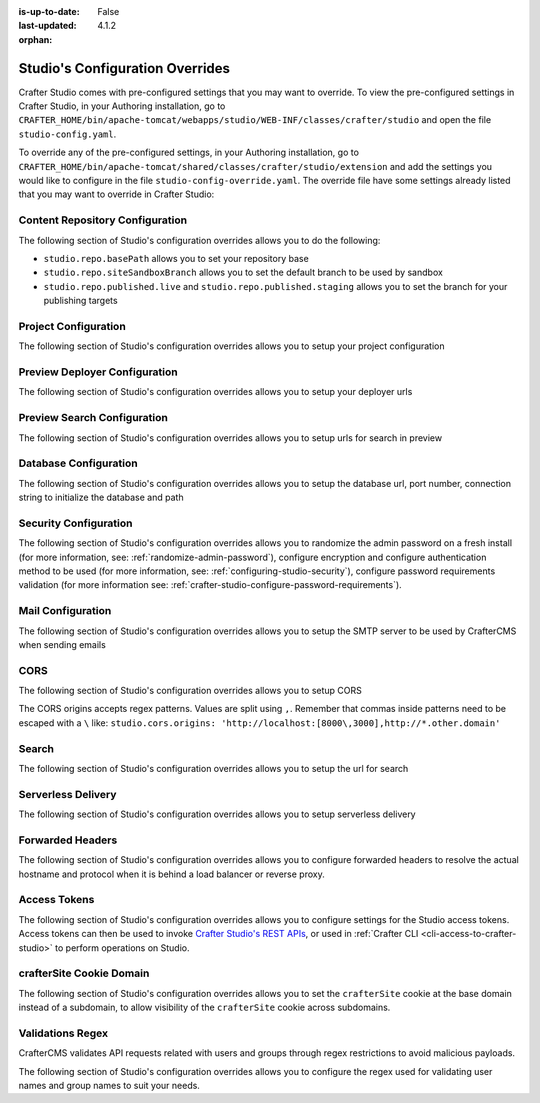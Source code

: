 :is-up-to-date: False
:last-updated: 4.1.2


:orphan:

.. index:: Studio's Configuration Overrides, Configuration Overrides, Overrides

.. _studio-config-override:

================================
Studio's Configuration Overrides
================================
Crafter Studio comes with pre-configured settings that you may want to override. To view the pre-configured settings in Crafter Studio, in your Authoring installation, go to ``CRAFTER_HOME/bin/apache-tomcat/webapps/studio/WEB-INF/classes/crafter/studio`` and open the file ``studio-config.yaml``.

To override any of the pre-configured settings, in your Authoring installation, go to ``CRAFTER_HOME/bin/apache-tomcat/shared/classes/crafter/studio/extension`` and add the settings you would like to configure in the file ``studio-config-override.yaml``.  The override file have some settings already listed that you may want to override in Crafter Studio:

--------------------------------
Content Repository Configuration
--------------------------------
The following section of Studio's configuration overrides allows you to do the following:

* ``studio.repo.basePath`` allows you to set your repository base
* ``studio.repo.siteSandboxBranch`` allows you to set the default branch to be used by sandbox
* ``studio.repo.published.live`` and ``studio.repo.published.staging`` allows you to set the branch for your publishing targets

.. code-block:: yaml
    :caption: *CRAFTER_HOME/bin/apache-tomcat/shared/classes/crafter/studio/extension/studio-config-override.yaml*
    :linenos:

    ##################################################
    ##              Content Repository              ##
    ##################################################
    # Absolute or relative path to repository base (all actual repositories will be under this)
    studio.repo.basePath: ../data/repos
    # Sandbox Git repository branch for every site
    # studio.repo.siteSandboxBranch: master
    # Git repository branch for publishing targets are configured here
    # Git repository branch for the `live` publishing target, default "live"
    # studio.repo.published.live: live
    # Git repository branch for the `staging` publishing target, default "staging"
    # studio.repo.published.staging: staging

---------------------
Project Configuration
---------------------
The following section of Studio's configuration overrides allows you to setup your project configuration

.. code-block:: yaml
    :caption: *CRAFTER_HOME/bin/apache-tomcat/shared/classes/crafter/studio/extension/studio-config-override.yaml*
    :linenos:

    ############################################################
    ##                   Site Configuration                   ##
    ############################################################
    # Destroy site context url for preview engine
    studio.configuration.site.preview.destroy.context.url: ${env:ENGINE_URL}/api/1/site/context/destroy.json?crafterSite={siteName}&token=${studio.configuration.management.previewAuthorizationToken}
    # Default preview URL
    studio.configuration.site.defaultPreviewUrl: ^https?://localhost:8080/?
    # Default authoring URL
    studio.configuration.site.defaultAuthoringUrl: ^https?://localhost:8080/studio/?
    # Default GraphQL server URL
    studio.configuration.site.defaultGraphqlServerUrl: ^https?://localhost:8080/?
    # Studio management authorization token.
    studio.configuration.management.authorizationToken: ${env:STUDIO_MANAGEMENT_TOKEN}
    # Preview engine management authorization token.
    studio.configuration.management.previewAuthorizationToken: ${env:ENGINE_MANAGEMENT_TOKEN}
    # Protected URLs with preview engine management authorization token.
    # Coma separated list of preview engine urls
    studio.configuration.management.previewProtectedUrls: >-
      /api/1/monitoring/log.json,
      /api/1/monitoring/memory.json,
      /api/1/monitoring/status.json,
      /api/1/monitoring/version.json,
      /api/1/site/context/id,
      /api/1/site/context/destroy,
      /api/1/site/context/rebuild,
      /api/1/site/context/graphql/rebuild,
      /api/1/site/cache/clear,
      /api/1/site/cache/statistics

------------------------------
Preview Deployer Configuration
------------------------------
The following section of Studio's configuration overrides allows you to setup your deployer urls

.. code-block:: yaml
    :caption: *CRAFTER_HOME/bin/apache-tomcat/shared/classes/crafter/studio/extension/studio-config-override.yaml*
    :linenos:

    ############################################################
    ##                    Preview Deployer                    ##
    ############################################################

    # Default preview deployer URL (can be overridden per site)
    studio.preview.defaultPreviewDeployerUrl: ${env:DEPLOYER_URL}/api/1/target/deploy/{siteEnv}/{siteName}
    # Default preview create target URL (can be overridden per site)
    studio.preview.createTargetUrl: ${env:DEPLOYER_URL}/api/1/target/create_if_not_exists
    # Default preview create target URL (can be overridden per site)
    studio.preview.deleteTargetUrl: ${env:DEPLOYER_URL}/api/1/target/delete-if-exists/{siteEnv}/{siteName}
    # URL to the preview repository (aka Sandbox) where authors save work-in-progress
    studio.preview.repoUrl: ${env:CRAFTER_DATA_DIR}/repos/sites/{siteName}/sandbox


----------------------------
Preview Search Configuration
----------------------------
The following section of Studio's configuration overrides allows you to setup urls for search in preview

.. code-block:: yaml
    :caption: *CRAFTER_HOME/bin/apache-tomcat/shared/classes/crafter/studio/extension/studio-config-override.yaml*
    :linenos:

    ############################################################
    ##                   Preview Search                       ##
    ############################################################

    studio.preview.search.createUrl: ${env:SEARCH_URL}/api/2/admin/index/create
    studio.preview.search.deleteUrl: ${env:SEARCH_URL}/api/2/admin/index/delete/{siteName}

----------------------
Database Configuration
----------------------
The following section of Studio's configuration overrides allows you to setup the database url, port number, connection string to initialize the database and path

.. code-block:: yaml
    :caption: *CRAFTER_HOME/bin/apache-tomcat/shared/classes/crafter/studio/extension/studio-config-override.yaml*
    :linenos:

    ##################################################
    ##                   Database                   ##
    ##################################################

    # Crafter Studio uses an embedded MariaDB by default
    # Crafter DB schema name
    studio.db.schema: ${env:MARIADB_SCHEMA}
    # Crafter DB connection string
    studio.db.url: jdbc:mariadb://${env:MARIADB_HOST}:${env:MARIADB_PORT}/crafter?user=${env:MARIADB_USER}&password=${env:MARIADB_PASSWD}
    # Connection string used to initialize database. This creates the `crafter` schema, the `crafter` user and/or upgrades the database
    studio.db.initializer.url: jdbc:mariadb://${env:MARIADB_HOST}:${env:MARIADB_PORT}?user=${env:MARIADB_ROOT_USER}&password=${env:MARIADB_ROOT_PASSWD}
    # Connection string if using a database with an already created schema and user (like AWS RDS)
    # studio.db.initializer.url: ${studio.db.url}
    # Port number for the embedded database (note this must match what's in the connection URLs in this config file)
    studio.db.port: ${env:MARIADB_PORT}
    # Data folder for the embedded database
    studio.db.dataPath: ${env:MARIADB_DATA_DIR}
    # Socket path for the embedded database
    studio.db.socket: /tmp/MariaDB4j.${env:MARIADB_PORT}.sock

----------------------
Security Configuration
----------------------
The following section of Studio's configuration overrides allows you to randomize the admin password on a fresh install (for more information, see: :ref:`randomize-admin-password`), configure encryption and configure authentication method to be used (for more information, see: :ref:`configuring-studio-security`), configure password requirements validation (for more information see: :ref:`crafter-studio-configure-password-requirements`).

.. code-block:: yaml
    :caption: *CRAFTER_HOME/bin/apache-tomcat/shared/classes/crafter/studio/extension/studio-config-override.yaml*
    :linenos:

    ##################################################
    ##                   Security                   ##
    ##################################################
    # Enable random admin password generation
    # studio.db.initializer.randomAdminPassword.enabled: false
    # Random admin password length
    # studio.db.initializer.randomAdminPassword.length: 16
    # Random admin password allowed chars
    # studio.db.initializer.randomAdminPassword.chars: ABCDEFGHIJKLMNOPQRSTUVWXYZabcdefghijklmnopqrstuvwxyz0123456789!@#$%^&*_=+-/
    # Time in minutes after which active users will be required to login again
    # studio.security.sessionTimeout: 480
    # Time in minutes after which inactive users will be required to login again
    # studio.security.inactivityTimeout: 30
    #
    # Salt for encrypting
    studio.security.cipher.salt: ${env:CRAFTER_SYSTEM_ENCRYPTION_SALT}
    # Key for encrypting
    studio.security.cipher.key: ${env:CRAFTER_SYSTEM_ENCRYPTION_KEY}

    # Password requirements minimum complexity
    # This is based on https://github.com/dropbox/zxcvbn
    # The minimum complexity corresponds to the password score
    # You can try this out here https://lowe.github.io/tryzxcvbn/
    #  score      # Integer from 0-4 (useful for implementing a strength bar)
    #  0 # too guessable: risky password. (guesses < 10^3)
    #  1 # very guessable: protection from throttled online attacks. (guesses < 10^6)
    #  2 # somewhat guessable: protection from unthrottled online attacks. (guesses < 10^8)
    #  3 # safely unguessable: moderate protection from offline slow-hash scenario. (guesses < 10^10)
    #  4 # very unguessable: strong protection from offline slow-hash scenario. (guesses >= 10^10)
    # The default value is 3
    # studio.security.passwordRequirements.minimumComplexity: 3

    # The key used for encryption of configuration properties
    studio.security.encryption.key: ${env:CRAFTER_ENCRYPTION_KEY}
    # The salt used for encryption of configuration properties
    studio.security.encryption.salt: ${env:CRAFTER_ENCRYPTION_SALT}

    # The path of the folder used for the SSH configuration
    studio.security.ssh.config: ${env:CRAFTER_SSH_CONFIG}

    # Defines name used for environment specific configuration. It is used for environment overrides in studio. Default value is default.
    studio.configuration.environment.active: ${env:CRAFTER_ENVIRONMENT}


------------------
Mail Configuration
------------------
The following section of Studio's configuration overrides allows you to setup the SMTP server to be used by CrafterCMS when sending emails

.. code-block:: yaml
    :caption: *CRAFTER_HOME/bin/apache-tomcat/shared/classes/crafter/studio/extension/studio-config-override.yaml*
    :linenos:

    ##################################################
    ##        SMTP Configuration (Email)            ##
    ##################################################

    # Default value for from header when sending emails.
    # studio.mail.from.default: admin@example.com
    # SMTP server name to send emails.
    studio.mail.host: ${env:MAIL_HOST}
    # SMTP port number to send emails.
    studio.mail.port: ${env:MAIL_PORT}
    # SMTP username for authenticated access when sending emails.
    # studio.mail.username:
    # SMTP password for authenticated access when sending emails.
    # studio.mail.password:
    # Turn on/off (value true/false) SMTP authenaticated access protocol.
    # studio.mail.smtp.auth: false
    # Enable/disable (value true/false) SMTP TLS protocol when sending emails.
    # studio.mail.smtp.starttls.enable: false
    # Enable/disable (value true/false) SMTP EHLO protocol when sending emails.
    # studio.mail.smtp.ehlo: true
    # Enable/disable (value true/false) debug mode for email service. Enabling debug mode allows tracking/debugging communication between email service and SMTP server.
    # studio.mail.debug: false


.. _studio-config-override-cors:

----
CORS
----
The following section of Studio's configuration overrides allows you to setup CORS

.. code-block:: yaml
    :caption: *CRAFTER_HOME/bin/apache-tomcat/shared/classes/crafter/studio/extension/studio-config-override.yaml*
    :linenos:
    :emphasize-lines: 10

    ################################################################
    ##                             CORS                           ##
    ################################################################
    # This is configured as permissive by default for ease of deployment
    # Remember to tighten this up for production

    # Disable CORS headers completely
    # studio.cors.disable: false
    # Value for the Access-Control-Allow-Origin header
    # studio.cors.origins: '*'
    # Value for the Access-Control-Allow-Headers header
    # studio.cors.headers: '*'
    # Value for the Access-Control-Allow-Methods header
    # studio.cors.methods: '*'
    # Value for the Access-Control-Allow-Credentials header
    # studio.cors.credentials: true
    # Value for the Access-Control-Max-Age header
    # studio.cors.maxage: -1

The CORS origins accepts regex patterns. Values are split using ``,``. Remember that commas inside
patterns need to be escaped with a ``\`` like:
``studio.cors.origins: 'http://localhost:[8000\,3000],http://*.other.domain'``

------
Search
------
The following section of Studio's configuration overrides allows you to setup the url for search

.. code-block:: yaml
    :caption: *CRAFTER_HOME/bin/apache-tomcat/shared/classes/crafter/studio/extension/studio-config-override.yaml*
    :linenos:

    ################################################################
    ##                           Search                           ##
    ################################################################
    # URLs to connect to Search
    studio.search.urls: ${env:SEARCH_URL}
    # The username for Search
    studio.search.username: ${env:SEARCH_USERNAME}
    # The password for Search
    studio.search.password: ${env:SEARCH_PASSWORD}
    # The connection timeout in milliseconds, if set to -1 the default will be used
    studio.search.timeout.connect: -1
    # The socket timeout in milliseconds, if set to -1 the default will be used
    studio.search.timeout.socket: -1
    # The number of threads to use, if set to -1 the default will be used
    studio.search.threads: -1
    # Indicates if keep alive should be enabled for sockets used by the search client, defaults to false
    studio.search.keepAlive: false

-------------------
Serverless Delivery
-------------------
The following section of Studio's configuration overrides allows you to setup serverless delivery

.. code-block:: yaml
    :caption: *CRAFTER_HOME/bin/apache-tomcat/shared/classes/crafter/studio/extension/studio-config-override.yaml*
    :linenos:

    ##########################################################
    ##                 Serverless Delivery                  ##
    ##########################################################
    # Indicates if serverless delivery is enabled
    # studio.serverless.delivery.enabled: false
    # The URL for the serverless delivery deployer create URL
    # studio.serverless.delivery.deployer.target.createUrl: ${studio.preview.createTargetUrl}
    # The URL for the serverless delivery deployer delete URL
    # studio.serverless.delivery.deployer.target.deleteUrl: ${studio.preview.deleteTargetUrl}
    # The template name for serverless deployer targets
    # studio.serverless.delivery.deployer.target.template: aws-cloudformed-s3
    # Replace existing target configuration if one exists?
    # studio.serverless.delivery.deployer.target.replace: false
    # The URL the deployer will use to clone/pull the site's published repo. When the deployer is in a separate node
    # (because of clustering), this URL should be an SSH/HTTP URL to the load balancer in front of the Studios
    # studio.serverless.delivery.deployer.target.remoteRepoUrl: ${env:CRAFTER_DATA_DIR}/repos/sites/{siteName}/published
    # The deployer's local path where it will store the clone of the published site. This property is not needed if
    # the deployer is not the preview deployer, so you can leave an empty string ('') instead
    # studio.serverless.delivery.deployer.target.localRepoPath: ${env:CRAFTER_DATA_DIR}/repos/aws/{siteName}
    # Parameters for the target template. Please check the deployer template documentation for the possible parameters.
    # The following parameters will be sent automatically, and you don't need to specify them: env, site_name, replace,
    # disable_deploy_cron, local_repo_path, repo_url, use_crafter_search
    # studio.serverless.delivery.deployer.target.template.params:
    #   # The delivery search endpoint (optional is authoring is using the same one, specified in the SEARCH_URL env variable)
    #   search_url:
    #   aws:
    #     # AWS region (optional if specified through default AWS chain)
    #     region: us-east-1
    #     # AWS access key (optional if specified through default AWS chain)
    #     default_access_key:
    #     # AWS secret key (optional if specified through default AWS chain)
    #     default_secret_key:
    #     cloudformation:
    #       # AWS access key (optional if aws.accessKey is specified)
    #       access_key:
    #       # AWS secret key (optional if aws.secretKey is specified)
    #       secret_key:
    #       # Namespace to use for CloudFormation resources (required when target template is aws-cloudformed-s3)
    #       namespace: myorganization
    #       # The domain name of the serverless delivery LB (required when target template is aws-cloudformed-s3)
    #       deliveryLBDomainName:
    #       # The SSL certificate ARN the CloudFront CDN should use (optional when target template is aws-cloudformed-s3)
    #       cloudfrontCertificateArn:
    #       # The alternate domains names (besides *.cloudfront.net) for the CloudFront CDN (optional when target template is aws-cloudformed-s3)
    #       alternateCloudFrontDomainNames:

.. _studio-config-forwarded-headers:

-----------------
Forwarded Headers
-----------------
The following section of Studio's configuration overrides allows you to configure forwarded headers to resolve the actual hostname and protocol when it is behind a load balancer or reverse proxy.

.. code-block:: yaml
    :caption: *CRAFTER_HOME/bin/apache-tomcat/shared/classes/crafter/studio/extension/studio-config-override.yaml*
    :linenos:

    ##################################################
    ##             Forwarded Headers                ##
    ##################################################
    # Indicates if Forwarded or X-Forwarded headers should be used when resolving the client-originated protocol and
    # address. Enable when Studio is behind a reverse proxy or load balancer that sends these
    studio.forwarded.headers.enabled: false

-------------
Access Tokens
-------------
.. version_tag::
    :label: Since
    :version: 4.0.0

The following section of Studio's configuration overrides allows you to configure settings for the Studio access tokens. Access tokens can then be used to invoke `Crafter Studio's REST APIs <../../../../../_static/api/studio.html>`_, or used in :ref:`Crafter CLI <cli-access-to-crafter-studio>` to perform operations on Studio.

.. code-block:: yaml
    :caption: *CRAFTER_HOME/bin/apache-tomcat/shared/classes/crafter/studio/extension/studio-config-override.yaml*
    :linenos:

    ##################################################
    ##               Access Tokens                  ##
    ##################################################

    # Issuer for the generated access tokens
    studio.security.token.issuer: ${env:STUDIO_TOKEN_ISSUER}
    # List of accepted issuers for validation of access tokens (separated by commas)
    studio.security.token.validIssuers: ${env:STUDIO_TOKEN_VALID_ISSUERS}
    # The audience for generation and validation of access tokens (if empty the instance id will be used)
    studio.security.token.audience: ${env:STUDIO_TOKEN_AUDIENCE}
    # Time in minutes for the expiration of the access tokens
    studio.security.token.timeout: ${env:STUDIO_TOKEN_TIMEOUT}
    # Password for signing the access tokens (needs to be equal or greater than 512 bits in length)
    studio.security.token.password.sign: ${env:STUDIO_TOKEN_SIGN_PASSWORD}
    # Password for encrypting the access tokens
    studio.security.token.password.encrypt: ${env:STUDIO_TOKEN_ENCRYPT_PASSWORD}
    # Name of the cookie to store the refresh token
    studio.security.token.cookie.name: ${env:STUDIO_REFRESH_TOKEN_NAME}
    # Time in seconds for the expiration of the refresh token cookie
    studio.security.token.cookie.maxAge: ${env:STUDIO_REFRESH_TOKEN_MAX_AGE}
    # Indicates if the refresh token cookie should be secure (should be true for production environments behind HTTPS)
    studio.security.token.cookie.secure: ${env:STUDIO_REFRESH_TOKEN_SECURE}

.. _crafterSite-cookie-domain:

-------------------------
crafterSite Cookie Domain
-------------------------
.. version_tag::
    :label: Since
    :version: 4.0.1

The following section of Studio's configuration overrides allows you to set the ``crafterSite`` cookie at the base domain instead of a subdomain, to allow visibility of the ``crafterSite`` cookie across subdomains.

.. code-block:: yaml
    :caption: *CRAFTER_HOME/bin/apache-tomcat/shared/classes/crafter/studio/extension/studio-config-override.yaml*
    :linenos:

    # Use base domain instead of subdomain for the crafterSite cookie
    studio.cookie.useBaseDomain: false

.. _studio-validations-regex:

-----------------
Validations Regex
-----------------
.. version_tag::
    :label: Since
    :version: 4.0.3

CrafterCMS validates API requests related with users and groups through regex restrictions to avoid malicious payloads.

The following section of Studio's configuration overrides allows you to configure the regex used for validating user names and group names to suit your needs.

.. code-block:: yaml
    :caption: *CRAFTER_HOME/bin/apache-tomcat/shared/classes/crafter/studio/extension/studio-config-override.yaml*

    ##########################################################
    ##                  Input Validations                   ##
    ##########################################################
    # These properties override default validation regex patterns
    # from crafter common validations.
    # Key should have the form `studio.validation.regex.KEY_NAME`
    # Value should be a valid java regex.
    #
    # studio.validation.regex.HTTPParameterName: "^[a-zA-Z0-9_\\-]{1,32}$"
    # studio.validation.regex.SITEID: "^[a-z0-9\-_]*$"
    # studio.validation.regex.EMAIL: "^([\\w\\d._\\-#])+@([\\w\\d._\\-#]+[.][\\w\\d._\\-#]+)+$"
    # studio.validation.regex.USERNAME: "^[a-zA-Z][\\w.\\-@+]+$"
    # studio.validation.regex.GROUP_NAME: "^[a-zA-Z][\\w.\\-]*$"
    # studio.validation.regex.ALPHANUMERIC: "^[a-zA-Z0-9]*$"
    # studio.validation.regex.SEARCH_KEYWORDS: "^[\\w\\s\\-\\\"\\.\\*]*$"
    # studio.validation.regex.CONTENT_PATH_WRITE: "^/?([\\w\\- ]+/?)*(((crafter\\-level\\-descriptor\\.level)|([\\w\\- ]))+\\.[\\w]+)?$"
    # studio.validation.regex.CONTENT_PATH_READ: "^/?([\\w\\p{IsLatin}@$%^&{}\\[\\]()+\\-=,.:~'`]+(\\s*[\\w\\p{IsLatin}/@$%^&{}\\[\\]()+\\-=,.:~'`])*(/?))*$"
    # studio.validation.regex.CONTENT_FILE_NAME_WRITE: "^((crafter\\-level\\-descriptor\\.level)|([a-z0-9_\\-])+)\\.xml$"
    # studio.validation.regex.CONFIGURATION_PATH: "^([a-z0-9\\-_/]+([.]*[a-z0-9\\-_])+)*(\\.[\w]+)?/?$"
